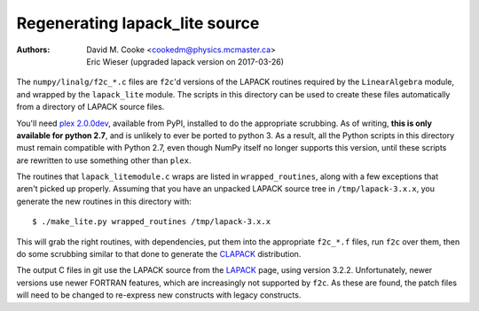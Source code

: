 Regenerating lapack_lite source
===============================

:Authors: * David M. Cooke <cookedm@physics.mcmaster.ca>
          * Eric Wieser (upgraded lapack version on 2017-03-26)

The ``numpy/linalg/f2c_*.c`` files are ``f2c``'d versions of the LAPACK routines
required by the ``LinearAlgebra`` module, and wrapped by the ``lapack_lite``
module. The scripts in this directory can be used to create these files
automatically from a directory of LAPACK source files.

You'll need `plex 2.0.0dev`_, available from PyPI, installed to do the
appropriate scrubbing. As of writing, **this is only available for python 2.7**,
and is unlikely to ever be ported to python 3.
As a result, all the Python scripts in this directory must remain compatible
with Python 2.7, even though NumPy itself no longer supports this version,
until these scripts are rewritten to use something other than ``plex``.

.. _plex 2.0.0dev: https://pypi.python.org/pypi/plex/

The routines that ``lapack_litemodule.c`` wraps are listed in
``wrapped_routines``, along with a few exceptions that aren't picked up
properly. Assuming that you have an unpacked LAPACK source tree in
``/tmp/lapack-3.x.x``, you generate the new routines in this directory with::

$ ./make_lite.py wrapped_routines /tmp/lapack-3.x.x

This will grab the right routines, with dependencies, put them into the
appropriate ``f2c_*.f`` files, run ``f2c`` over them, then do some scrubbing
similar to that done to generate the CLAPACK_ distribution.

.. _CLAPACK: https://netlib.org/clapack/index.html

The output C files in git use the LAPACK source from the LAPACK_ page, using
version 3.2.2. Unfortunately, newer versions use newer FORTRAN features, which
are increasingly not supported by ``f2c``. As these are found, the patch files
will need to be changed to re-express new constructs with legacy constructs.

.. _LAPACK: https://netlib.org/lapack/index.html
